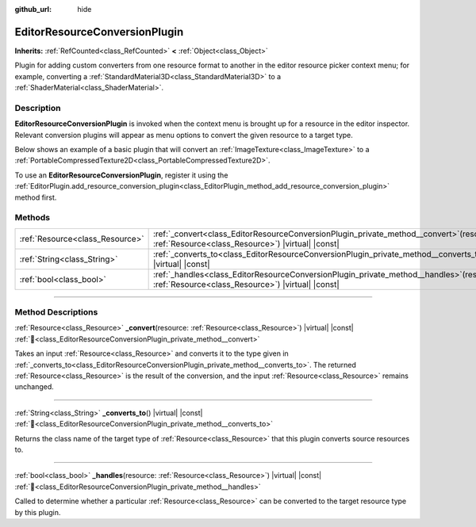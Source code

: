 :github_url: hide

.. DO NOT EDIT THIS FILE!!!
.. Generated automatically from Redot engine sources.
.. Generator: https://github.com/Redot-Engine/redot-engine/tree/master/doc/tools/make_rst.py.
.. XML source: https://github.com/Redot-Engine/redot-engine/tree/master/doc/classes/EditorResourceConversionPlugin.xml.

.. _class_EditorResourceConversionPlugin:

EditorResourceConversionPlugin
==============================

**Inherits:** :ref:`RefCounted<class_RefCounted>` **<** :ref:`Object<class_Object>`

Plugin for adding custom converters from one resource format to another in the editor resource picker context menu; for example, converting a :ref:`StandardMaterial3D<class_StandardMaterial3D>` to a :ref:`ShaderMaterial<class_ShaderMaterial>`.

.. rst-class:: classref-introduction-group

Description
-----------

**EditorResourceConversionPlugin** is invoked when the context menu is brought up for a resource in the editor inspector. Relevant conversion plugins will appear as menu options to convert the given resource to a target type.

Below shows an example of a basic plugin that will convert an :ref:`ImageTexture<class_ImageTexture>` to a :ref:`PortableCompressedTexture2D<class_PortableCompressedTexture2D>`.


.. tabs::

 .. code-tab:: gdscript

    extends EditorResourceConversionPlugin
    
    func _handles(resource: Resource):
        return resource is ImageTexture
    
    func _converts_to():
        return "PortableCompressedTexture2D"
    
    func _convert(itex: Resource):
        var ptex = PortableCompressedTexture2D.new()
        ptex.create_from_image(itex.get_image(), PortableCompressedTexture2D.COMPRESSION_MODE_LOSSLESS)
        return ptex



To use an **EditorResourceConversionPlugin**, register it using the :ref:`EditorPlugin.add_resource_conversion_plugin<class_EditorPlugin_method_add_resource_conversion_plugin>` method first.

.. rst-class:: classref-reftable-group

Methods
-------

.. table::
   :widths: auto

   +---------------------------------+---------------------------------------------------------------------------------------------------------------------------------------------------+
   | :ref:`Resource<class_Resource>` | :ref:`_convert<class_EditorResourceConversionPlugin_private_method__convert>`\ (\ resource\: :ref:`Resource<class_Resource>`\ ) |virtual| |const| |
   +---------------------------------+---------------------------------------------------------------------------------------------------------------------------------------------------+
   | :ref:`String<class_String>`     | :ref:`_converts_to<class_EditorResourceConversionPlugin_private_method__converts_to>`\ (\ ) |virtual| |const|                                     |
   +---------------------------------+---------------------------------------------------------------------------------------------------------------------------------------------------+
   | :ref:`bool<class_bool>`         | :ref:`_handles<class_EditorResourceConversionPlugin_private_method__handles>`\ (\ resource\: :ref:`Resource<class_Resource>`\ ) |virtual| |const| |
   +---------------------------------+---------------------------------------------------------------------------------------------------------------------------------------------------+

.. rst-class:: classref-section-separator

----

.. rst-class:: classref-descriptions-group

Method Descriptions
-------------------

.. _class_EditorResourceConversionPlugin_private_method__convert:

.. rst-class:: classref-method

:ref:`Resource<class_Resource>` **_convert**\ (\ resource\: :ref:`Resource<class_Resource>`\ ) |virtual| |const| :ref:`🔗<class_EditorResourceConversionPlugin_private_method__convert>`

Takes an input :ref:`Resource<class_Resource>` and converts it to the type given in :ref:`_converts_to<class_EditorResourceConversionPlugin_private_method__converts_to>`. The returned :ref:`Resource<class_Resource>` is the result of the conversion, and the input :ref:`Resource<class_Resource>` remains unchanged.

.. rst-class:: classref-item-separator

----

.. _class_EditorResourceConversionPlugin_private_method__converts_to:

.. rst-class:: classref-method

:ref:`String<class_String>` **_converts_to**\ (\ ) |virtual| |const| :ref:`🔗<class_EditorResourceConversionPlugin_private_method__converts_to>`

Returns the class name of the target type of :ref:`Resource<class_Resource>` that this plugin converts source resources to.

.. rst-class:: classref-item-separator

----

.. _class_EditorResourceConversionPlugin_private_method__handles:

.. rst-class:: classref-method

:ref:`bool<class_bool>` **_handles**\ (\ resource\: :ref:`Resource<class_Resource>`\ ) |virtual| |const| :ref:`🔗<class_EditorResourceConversionPlugin_private_method__handles>`

Called to determine whether a particular :ref:`Resource<class_Resource>` can be converted to the target resource type by this plugin.

.. |virtual| replace:: :abbr:`virtual (This method should typically be overridden by the user to have any effect.)`
.. |const| replace:: :abbr:`const (This method has no side effects. It doesn't modify any of the instance's member variables.)`
.. |vararg| replace:: :abbr:`vararg (This method accepts any number of arguments after the ones described here.)`
.. |constructor| replace:: :abbr:`constructor (This method is used to construct a type.)`
.. |static| replace:: :abbr:`static (This method doesn't need an instance to be called, so it can be called directly using the class name.)`
.. |operator| replace:: :abbr:`operator (This method describes a valid operator to use with this type as left-hand operand.)`
.. |bitfield| replace:: :abbr:`BitField (This value is an integer composed as a bitmask of the following flags.)`
.. |void| replace:: :abbr:`void (No return value.)`
